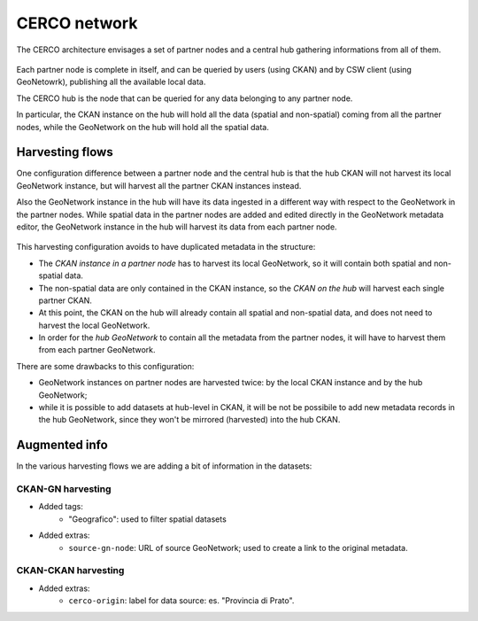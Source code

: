 .. _cerconetworkarch:

CERCO network
#############

The CERCO architecture envisages a set of partner nodes and a central hub gathering informations from all of them.

.. figure:: ../images/cerco_harvest_arch_hi.png
   :width: 680
   :align: center
   
Each partner node is complete in itself, and can be queried by users (using CKAN) and by CSW client (using GeoNetowrk),
publishing all the available local data.

The CERCO hub is the node that can be queried for any data belonging to any partner node.

In particular, the CKAN instance on the hub will hold all the data (spatial and non-spatial) coming from all the partner nodes,
while the GeoNetwork on the hub will hold all the spatial data.   


Harvesting flows
================

One configuration difference between a partner node and the central hub is that the hub CKAN will not harvest its local
GeoNetwork instance, but will harvest all the partner CKAN instances instead.

Also the GeoNetwork instance in the hub will have its data ingested in a different way with respect to the GeoNetwork in 
the partner nodes. While spatial data in the partner nodes are added and edited directly in the GeoNetwork metadata editor,
the GeoNetwork instance in the hub will harvest its data from each partner node.   

.. figure:: ../images/cerco_harvest_arch.png
   :width: 680
   :align: center
   
This harvesting configuration avoids to have duplicated metadata in the structure:

- The *CKAN instance in a partner node* has to harvest its local GeoNetwork, so it will contain both spatial and non-spatial data.
- The non-spatial data are only contained in the CKAN instance, so the *CKAN on the hub* will harvest each single partner CKAN.
- At this point, the CKAN on the hub will already contain all spatial and non-spatial data, and does not need to harvest the 
  local GeoNetwork. 
- In order for the *hub GeoNetwork* to contain all the metadata from the partner nodes, it will have to harvest them 
  from each partner GeoNetwork.     


There are some drawbacks to this configuration:

- GeoNetwork instances on partner nodes are harvested twice: by the local CKAN instance and by the hub GeoNetwork;
- while it is possible to add datasets at hub-level in CKAN, it will be not be possibile to add new metadata records in 
  the hub GeoNetwork, since they won't be mirrored (harvested) into the hub CKAN.
  
  
Augmented info
==============

In the various harvesting flows we are adding a bit of information in the datasets:


CKAN-GN harvesting
------------------

- Added tags:
   - "Geografico": used to filter spatial datasets

- Added extras:
   - ``source-gn-node``: URL of source GeoNetwork; used to create a link to the original metadata.


CKAN-CKAN harvesting
--------------------

- Added extras:
   - ``cerco-origin``: label for data source: es. "Provincia di Prato".
    
